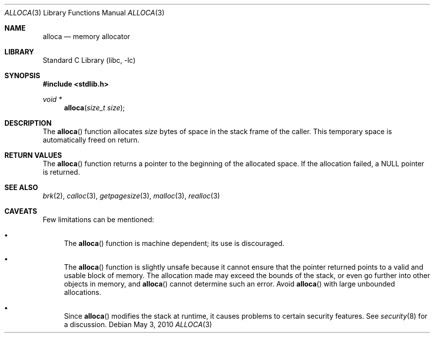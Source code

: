 .\"	$NetBSD: alloca.3,v 1.13 2010/05/03 06:11:38 jruoho Exp $
.\"
.\" Copyright (c) 1980, 1991, 1993
.\"	The Regents of the University of California.  All rights reserved.
.\"
.\" Redistribution and use in source and binary forms, with or without
.\" modification, are permitted provided that the following conditions
.\" are met:
.\" 1. Redistributions of source code must retain the above copyright
.\"    notice, this list of conditions and the following disclaimer.
.\" 2. Redistributions in binary form must reproduce the above copyright
.\"    notice, this list of conditions and the following disclaimer in the
.\"    documentation and/or other materials provided with the distribution.
.\" 3. Neither the name of the University nor the names of its contributors
.\"    may be used to endorse or promote products derived from this software
.\"    without specific prior written permission.
.\"
.\" THIS SOFTWARE IS PROVIDED BY THE REGENTS AND CONTRIBUTORS ``AS IS'' AND
.\" ANY EXPRESS OR IMPLIED WARRANTIES, INCLUDING, BUT NOT LIMITED TO, THE
.\" IMPLIED WARRANTIES OF MERCHANTABILITY AND FITNESS FOR A PARTICULAR PURPOSE
.\" ARE DISCLAIMED.  IN NO EVENT SHALL THE REGENTS OR CONTRIBUTORS BE LIABLE
.\" FOR ANY DIRECT, INDIRECT, INCIDENTAL, SPECIAL, EXEMPLARY, OR CONSEQUENTIAL
.\" DAMAGES (INCLUDING, BUT NOT LIMITED TO, PROCUREMENT OF SUBSTITUTE GOODS
.\" OR SERVICES; LOSS OF USE, DATA, OR PROFITS; OR BUSINESS INTERRUPTION)
.\" HOWEVER CAUSED AND ON ANY THEORY OF LIABILITY, WHETHER IN CONTRACT, STRICT
.\" LIABILITY, OR TORT (INCLUDING NEGLIGENCE OR OTHERWISE) ARISING IN ANY WAY
.\" OUT OF THE USE OF THIS SOFTWARE, EVEN IF ADVISED OF THE POSSIBILITY OF
.\" SUCH DAMAGE.
.\"
.\"     from: @(#)alloca.3	8.1 (Berkeley) 6/4/93
.\"
.Dd May 3, 2010
.Dt ALLOCA 3
.Os
.Sh NAME
.Nm alloca
.Nd memory allocator
.Sh LIBRARY
.Lb libc
.Sh SYNOPSIS
.In stdlib.h
.Ft void *
.Fn alloca "size_t size"
.Sh DESCRIPTION
The
.Fn alloca
function
allocates
.Fa size
bytes of space in the stack frame of the caller.
This temporary space is automatically freed on
return.
.Sh RETURN VALUES
The
.Fn alloca
function returns a pointer to the beginning of the allocated space.
If the allocation failed, a
.Dv NULL
pointer is returned.
.Sh SEE ALSO
.Xr brk 2 ,
.Xr calloc 3 ,
.Xr getpagesize 3 ,
.Xr malloc 3 ,
.Xr realloc 3
.Sh CAVEATS
Few limitations can be mentioned:
.Bl -bullet
.It
The
.Fn alloca
function
is machine dependent; its use is discouraged.
.It
The
.Fn alloca
function is slightly unsafe because it cannot ensure that the pointer
returned points to a valid and usable block of memory.
The allocation made may exceed the bounds of the stack, or even go
further into other objects in memory, and
.Fn alloca
cannot determine such an error.
Avoid
.Fn alloca
with large unbounded allocations.
.It
Since
.Fn alloca
modifies the stack at runtime,
it causes problems to certain security features.
See
.Xr security 8
for a discussion.
.El
.\" .Sh HISTORY
.\" The
.\" .Fn alloca
.\" function appeared in
.\" .Bx ?? .
.\" The function appeared in 32v, pwb and pwb.2 and in 3bsd 4bsd
.\" The first man page (or link to a man page that I can find at the
.\" moment is 4.3...
